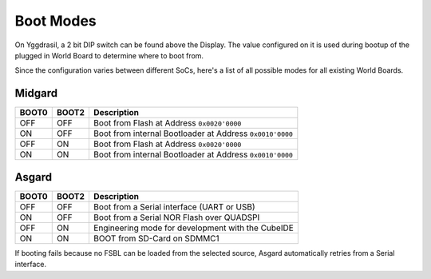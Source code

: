 .. _boot_modes:

Boot Modes
==========

On Yggdrasil, a 2 bit DIP switch can be found above the Display. The value configured on it is used during bootup of the plugged in World Board to determine where to boot from.

Since the configuration varies between different SoCs, here's a list of all possible modes for all existing World Boards.


Midgard
-------

===== ===== ========================================================
BOOT0 BOOT2 Description
===== ===== ========================================================
OFF   OFF   Boot from Flash at Address ``0x0020'0000``
ON    OFF   Boot from internal Bootloader at Address ``0x0010'0000``
OFF   ON    Boot from Flash at Address ``0x0020'0000``
ON    ON    Boot from internal Bootloader at Address ``0x0010'0000``
===== ===== ========================================================


Asgard
-------

===== ===== ========================================================
BOOT0 BOOT2 Description
===== ===== ========================================================
OFF   OFF   Boot from a Serial interface (UART or USB)
ON    OFF   Boot from a Serial NOR Flash over QUADSPI
OFF   ON    Engineering mode for development with the CubeIDE
ON    ON    BOOT from SD-Card on SDMMC1
===== ===== ========================================================

If booting fails because no FSBL can be loaded from the selected source, Asgard automatically retries from a Serial interface.